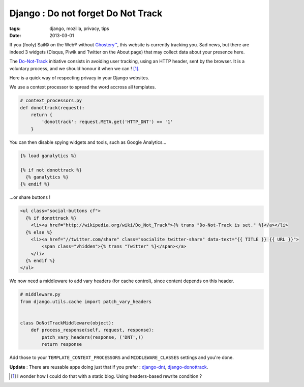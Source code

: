 Django : Do not forget Do Not Track
###################################

:tags: django, mozilla, privacy, tips
:date: 2013-03-01


If you (fooly) Sail© on the Web® without `Ghostery™ <http://www.ghostery.com/>`_,
this website is currently tracking you. Sad news, but there are indeed 3 widgets
(Disqus, Piwik and Twitter on the About page) that may collect data about your presence here.

The `Do-Not-Track <http://www.mozilla.org/en-US/dnt/>`_ initiative consists in
avoiding user tracking, using an HTTP header, sent by the browser.
It is a voluntary process, and we should honour it when we can ! [#]_.

Here is a quick way of respecting privacy in your Django websites.

We use a context processor to spread the word accross all templates.


.. code-block :: python

    # context_processors.py
    def donottrack(request):
        return {
            'donottrack': request.META.get('HTTP_DNT') == '1'
        }


You can then disable spying widgets and tools, such as Google Analytics...


.. code-block :: html

    {% load ganalytics %}

    {% if not donottrack %}
      {% ganalytics %}
    {% endif %}


...or share buttons !

.. code-block :: html

    <ul class="social-buttons cf">
      {% if donottrack %}
        <li><a href="http://wikipedia.org/wiki/Do_Not_Track">{% trans "Do-Not-Track is set." %}</a></li>
      {% else %}
        <li><a href="//twitter.com/share" class="socialite twitter-share" data-text="{{ TITLE }} {{ URL }}">
            <span class="vhidden">{% trans "Twitter" %}</span></a>
        </li>
      {% endif %}
    </ul>


We now need a middleware to add vary headers (for cache control), since content
depends on this header.

.. code-block :: python

    # middleware.py
    from django.utils.cache import patch_vary_headers


    class DoNotTrackMiddleware(object):
        def process_response(self, request, response):
            patch_vary_headers(response, ('DNT',))
            return response


Add those to your ``TEMPLATE_CONTEXT_PROCESSORS`` and ``MIDDLEWARE_CLASSES`` settings and you're done.


**Update** : There are reusable apps doing just that if you prefer : `django-dnt <https://github.com/mozilla/django-dnt>`_,
`django-donottrack <https://github.com/benspaulding/django-donottrack/>`_.


.. [#] I wonder how I could do that with a static blog. Using headers-based rewrite condition ?
